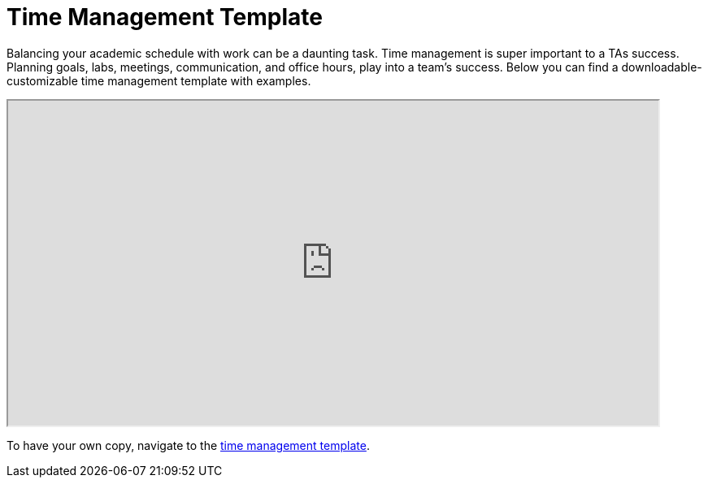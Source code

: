 = Time Management Template

Balancing your academic schedule with work can be a daunting task. Time management is super important to a TAs success.  Planning goals, labs, meetings, communication, and office hours, play into a team's success. Below you can find a downloadable-customizable time management template with examples.

// ++++
// <iframe width="800" height="200" frameborder="0" scrolling="no" src="https://docs.google.com/spreadsheets/d/e/2PACX-1vTuJuCi_E8NsUJ-ob3hmcrQWJggT1IRPaq3gNxGZH7cOeYw5wR0pNDWVaItI_PiFJa58G3X5F7GZcwA/pubhtml&amp;single=true&amp;widget=true&amp;headers=false" Item=PivotTable1& ActiveCell=B4&wdHideGridlines=True &wdHideHeaders=True& wdDownloadButton=True”></iframe>
// ++++

++++
<iframe width= "800" height="400" title="Time Management Template and Examples"  scrolling="yes"
src="https://docs.google.com/spreadsheets/d/e/2PACX-1vTuJuCi_E8NsUJ-ob3hmcrQWJggT1IRPaq3gNxGZH7cOeYw5wR0pNDWVaItI_PiFJa58G3X5F7GZcwA/pubhtml?widget=true&amp;headers=false" &wdDownloadButton="True"></iframe>
++++


To have your own copy, navigate to the link:attachments/TA_Time_Man_Guide.xlsx[time management template]. 